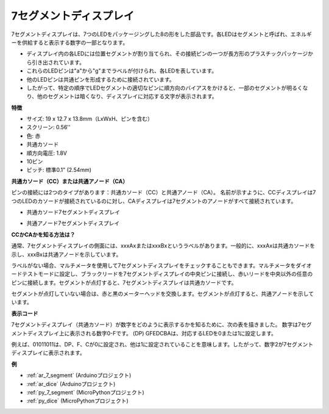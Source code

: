 .. _cpn_7_segment:

7セグメントディスプレイ
=========================

.. image:: img/7_segment.png
    :width: 200
    :align: center

7セグメントディスプレイは、7つのLEDをパッケージングした8の形をした部品です。各LEDはセグメントと呼ばれ、エネルギーを供給すると表示する数字の一部となります。

* ディスプレイ内の各LEDには位置セグメントが割り当てられ、その接続ピンの一つが長方形のプラスチックパッケージから引き出されています。
* これらのLEDピンは"a"から"g"までラベルが付けられ、各LEDを表しています。
* 他のLEDピンは共通ピンを形成するために接続されています。
* したがって、特定の順序でLEDセグメントの適切なピンに順方向のバイアスをかけると、一部のセグメントが明るくなり、他のセグメントは暗くなり、ディスプレイに対応する文字が表示されます。

**特徴**

* サイズ: 19 x 12.7 x 13.8mm（LxWxH、ピンを含む）
* スクリーン: 0.56''
* 色: 赤
* 共通カソード
* 順方向電圧: 1.8V
* 10ピン
* ピッチ: 標準0.1" (2.54mm)

**共通カソード（CC）または共通アノード（CA）**

ピンの接続には2つのタイプがあります：共通カソード（CC）と共通アノード（CA）。
名前が示すように、CCディスプレイは7つのLEDのカソードが接続されているのに対し、CAディスプレイは7セグメントのアノードがすべて接続されています。

* 共通カソード7セグメントディスプレイ

.. image:: img/segment_cathode.png
    :width: 500

* 共通アノード7セグメントディスプレイ

.. image:: img/segment_anode.png
    :width: 500

**CCかCAかを知る方法は？**

通常、7セグメントディスプレイの側面には、xxxAxまたはxxxBxというラベルがあります。一般的に、xxxAxは共通カソードを示し、xxxBxは共通アノードを示しています。

.. image:: img/7_segment.png
    :width: 250

.. image:: img/7_segment_bs.png

ラベルがない場合、マルチメータを使用して7セグメントディスプレイをチェックすることもできます。マルチメータをダイオードテストモードに設定し、ブラックリードを7セグメントディスプレイの中央ピンに接続し、赤いリードを中央以外の任意のピンに接続します。セグメントが点灯すると、7セグメントディスプレイは共通カソードです。

セグメントが点灯していない場合は、赤と黒のメーターヘッドを交換します。セグメントが点灯すると、共通アノードを示しています。

.. image:: img/7_segment_test.JPG
    :width: 600

**表示コード**

7セグメントディスプレイ（共通カソード）が数字をどのように表示するかを知るために、次の表を描きました。
数字は7セグメントディスプレイ上に表示される数字0-Fです。 (DP) GFEDCBAは、対応するLEDを0または1に設定します。

.. image:: img/segment_code.png

例えば、01011011は、DP、F、Cが0に設定され、他は1に設定されていることを意味します。したがって、数字2が7セグメントディスプレイに表示されます。

.. image:: img/7segment_2.png

**例**

* :ref:`ar_7_segment` (Arduinoプロジェクト)
* :ref:`ar_dice` (Arduinoプロジェクト)
* :ref:`py_7_segment` (MicroPythonプロジェクト)
* :ref:`py_dice` (MicroPythonプロジェクト)

